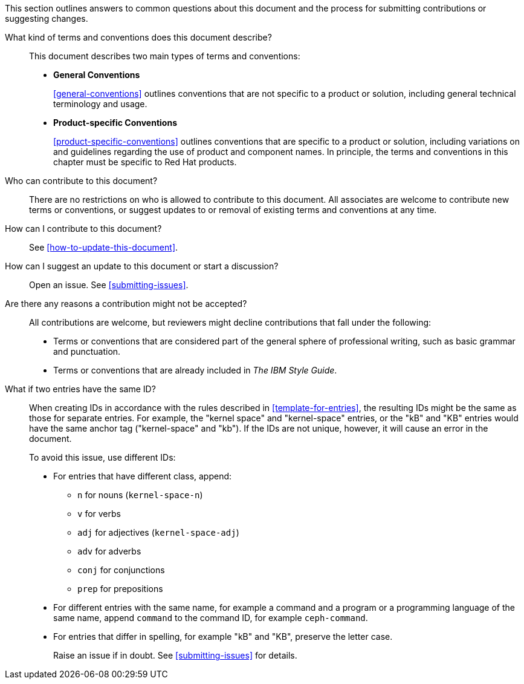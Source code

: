 [[general-faq]]

This section outlines answers to common questions about this document and the process for submitting contributions or suggesting changes.

What kind of terms and conventions does this document describe?::
+
This document describes two main types of terms and conventions:
+
* *General Conventions*
+
xref:general-conventions[] outlines conventions that are not specific to a product or solution, including general technical terminology and usage.
+
* *Product-specific Conventions*
+
xref:product-specific-conventions[] outlines conventions that are specific to a product or solution, including variations on and guidelines regarding the use of product and component names. In principle, the terms and conventions in this chapter must be specific to Red Hat products.
+

Who can contribute to this document?::

There are no restrictions on who is allowed to contribute to this document. All associates are welcome to contribute new terms or conventions, or suggest updates to or removal of existing terms and conventions at any time.

How can I contribute to this document?::

See xref:how-to-update-this-document[].

How can I suggest an update to this document or start a discussion?::

Open an issue. See xref:submitting-issues[].

Are there any reasons a contribution might not be accepted?::

All contributions are welcome, but reviewers might decline contributions that fall under the following:

* Terms or conventions that are considered part of the general sphere of professional writing, such as basic grammar and punctuation.
* Terms or conventions that are already included in _The IBM Style Guide_.

[[two-entries-with-same-ID]]
What if two entries have the same ID?::

When creating IDs in accordance with the rules described in xref:template-for-entries[], the resulting IDs might be the same as those for separate entries. For example, the "kernel space" and "kernel-space" entries, or the "kB" and "KB" entries would have the same anchor tag ("kernel-space" and "kb"). If the IDs are not unique, however, it will cause an error in the document.
+
To avoid this issue, use different IDs:
+
* For entries that have different class, append:
+
** `n` for nouns (`kernel-space-n`)
** `v` for verbs
** `adj` for adjectives (`kernel-space-adj`)
** `adv` for adverbs
** `conj` for conjunctions
** `prep` for prepositions
+
* For different entries with the same name, for example a command and a program or a programming language of the same name, append `command` to the command ID, for example `ceph-command`.
+
* For entries that differ in spelling, for example "kB" and "KB", preserve the letter case.
+
Raise an issue if in doubt. See xref:submitting-issues[] for details.
